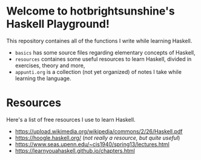 * Welcome to hotbrightsunshine's Haskell Playground!
  This repository containes all of the functions I write while learning Haskell.
  + ~basics~ has some source files regarding elementary concepts of Haskell,
  + ~resources~ containes some useful resources to learn Haskell, divided in exercises, theory and more,
  + ~appunti.org~ is a collection (not yet organized) of notes I take while learning the language.
  
* Resources
  Here's a list of free resources I use to learn Haskell. 
  + https://upload.wikimedia.org/wikipedia/commons/2/26/Haskell.pdf
  + https://hoogle.haskell.org/ (/not really a resource, but quite useful/)
  + https://www.seas.upenn.edu/~cis1940/spring13/lectures.html
  + https://learnyouahaskell.github.io/chapters.html
